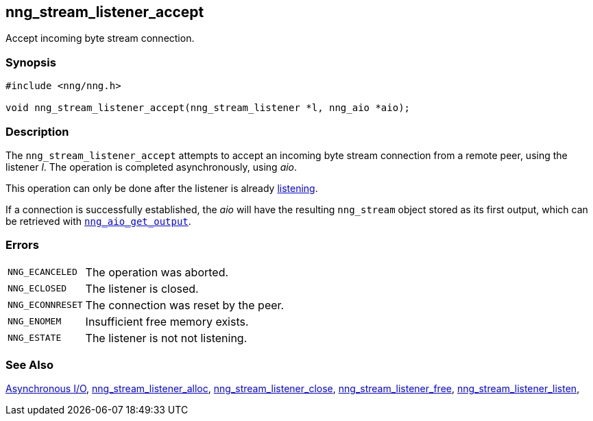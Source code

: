 ## nng_stream_listener_accept

Accept incoming byte stream connection.

### Synopsis

```c
#include <nng/nng.h>

void nng_stream_listener_accept(nng_stream_listener *l, nng_aio *aio);
```

### Description

The `nng_stream_listener_accept` attempts to accept an incoming byte stream connection from a remote peer, using the listener _l_.
The operation is completed asynchronously, using _aio_.

This operation can only be done after the listener is already xref:nng_stream_listener_listen.adoc[listening].

If a connection is successfully established, the _aio_ will have the resulting `nng_stream` object stored as its first output, which can be retrieved with xref:../aio/nng_aio_get_output.adoc[`nng_aio_get_output`].

### Errors

[horizontal]
`NNG_ECANCELED`:: The operation was aborted.
`NNG_ECLOSED`:: The listener is closed.
`NNG_ECONNRESET`:: The connection was reset by the peer.
`NNG_ENOMEM`:: Insufficient free memory exists.
`NNG_ESTATE`:: The listener is not not listening.

### See Also

xref:../aio/index.adoc[Asynchronous I/O],
xref:nng_stream_listener_alloc.adoc[nng_stream_listener_alloc],
xref:nng_stream_listener_close.adoc[nng_stream_listener_close],
xref:nng_stream_listener_free.adoc[nng_stream_listener_free],
xref:nng_stream_listener_listen.adoc[nng_stream_listener_listen],
